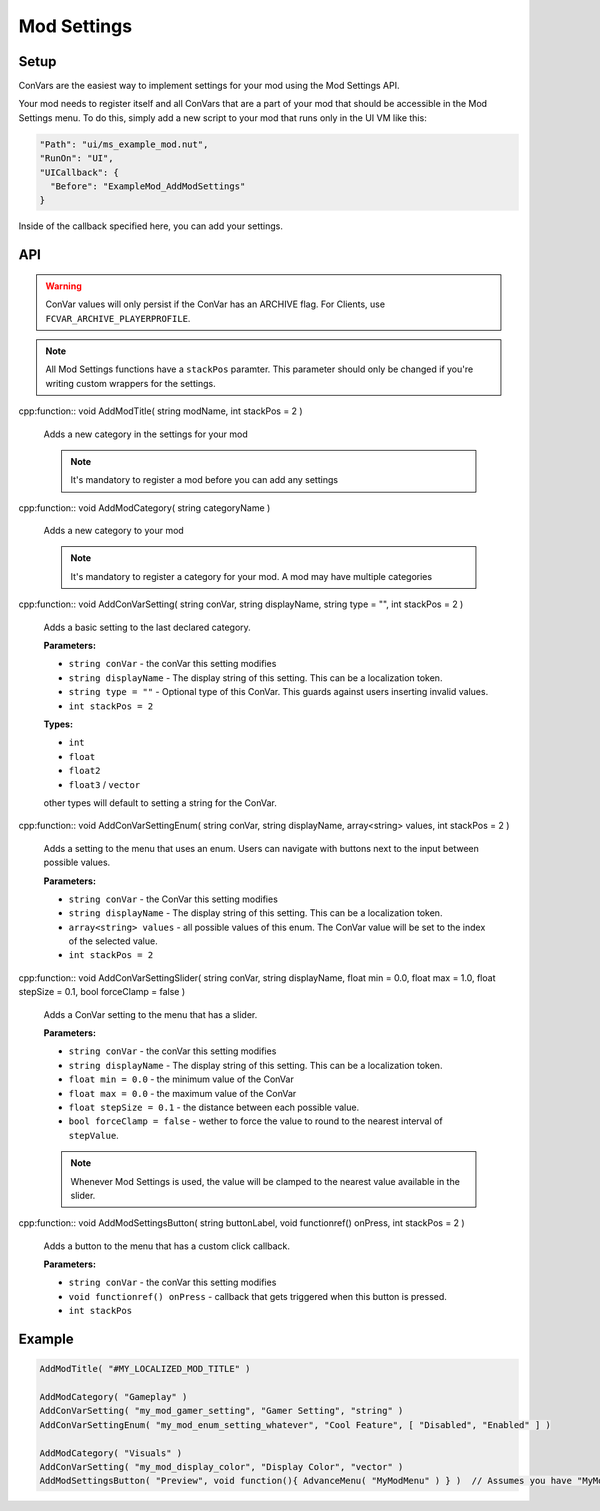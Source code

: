 Mod Settings
====

Setup
----

ConVars are the easiest way to implement settings for your mod using the Mod Settings API.

Your mod needs to register itself and all ConVars that are a part of your mod that should be accessible in the Mod Settings menu. To do this, simply add a new script to your mod that runs only in the UI VM like this:

.. code-block:: json

  "Path": "ui/ms_example_mod.nut",
  "RunOn": "UI",
  "UICallback": {
    "Before": "ExampleMod_AddModSettings"
  }
    
Inside of the callback specified here, you can add your settings.

API
----

.. warning::

  ConVar values will only persist if the ConVar has an ARCHIVE flag. For Clients, use ``FCVAR_ARCHIVE_PLAYERPROFILE``.

.. note::

  All Mod Settings functions have a ``stackPos`` paramter. This parameter should only be changed if you're writing custom wrappers for the settings.

cpp:function:: void AddModTitle( string modName, int stackPos = 2 )

  Adds a new category in the settings for your mod
  
  .. note::
  
    It's mandatory to register a mod before you can add any settings
    
cpp:function:: void AddModCategory( string categoryName )

  Adds a new category to your mod
  
  .. note::
  
    It's mandatory to register a category for your mod. A mod may have multiple categories
    
cpp:function:: void AddConVarSetting( string conVar, string displayName, string type = "", int stackPos = 2 )

  Adds a basic setting to the last declared category.

  **Parameters:**
  
  * ``string conVar`` - the conVar this setting modifies
  * ``string displayName`` - The display string of this setting. This can be a localization token.
  * ``string type = ""`` - Optional type of this ConVar. This guards against users inserting invalid values.
  * ``int stackPos = 2``

  **Types:**
  
  * ``int``
  * ``float``
  * ``float2``
  * ``float3`` / ``vector``
  
  other types will default to setting a string for the ConVar.
  
cpp:function:: void AddConVarSettingEnum( string conVar, string displayName, array<string> values, int stackPos = 2 )

  Adds a setting to the menu that uses an enum. Users can navigate with buttons next to the input between possible values.
  
  **Parameters:**
  
  * ``string conVar`` - the ConVar this setting modifies
  * ``string displayName`` - The display string of this setting. This can be a localization token.
  * ``array<string> values`` - all possible values of this enum. The ConVar value will be set to the index of the selected value.
  * ``int stackPos = 2``

cpp:function:: void AddConVarSettingSlider( string conVar, string displayName, float min = 0.0, float max = 1.0, float stepSize = 0.1, bool forceClamp = false )

  Adds a ConVar setting to the menu that has a slider.

  **Parameters:**
  
  * ``string conVar`` - the conVar this setting modifies
  * ``string displayName`` - The display string of this setting. This can be a localization token.
  * ``float min = 0.0`` - the minimum value of the ConVar
  * ``float max = 0.0`` - the maximum value of the ConVar
  * ``float stepSize = 0.1`` - the distance between each possible value.
  * ``bool forceClamp = false`` - wether to force the value to round to the nearest interval of ``stepValue``.
  
  .. note::
  
    Whenever Mod Settings is used, the value will be clamped to the nearest value available in the slider.
  
cpp:function:: void AddModSettingsButton( string buttonLabel, void functionref() onPress, int stackPos = 2 )
  
  Adds a button to the menu that has a custom click callback.
    
  **Parameters:**
    
  * ``string conVar`` - the conVar this setting modifies
  * ``void functionref() onPress`` - callback that gets triggered when this button is pressed.
  * ``int stackPos``
  
Example
----

.. code-block:: javascript

  AddModTitle( "#MY_LOCALIZED_MOD_TITLE" )
  
  AddModCategory( "Gameplay" )
  AddConVarSetting( "my_mod_gamer_setting", "Gamer Setting", "string" )
  AddConVarSettingEnum( "my_mod_enum_setting_whatever", "Cool Feature", [ "Disabled", "Enabled" ] )
  
  AddModCategory( "Visuals" )
  AddConVarSetting( "my_mod_display_color", "Display Color", "vector" )
  AddModSettingsButton( "Preview", void function(){ AdvanceMenu( "MyModMenu" ) } )  // Assumes you have "MyModMenu" set up etc.
